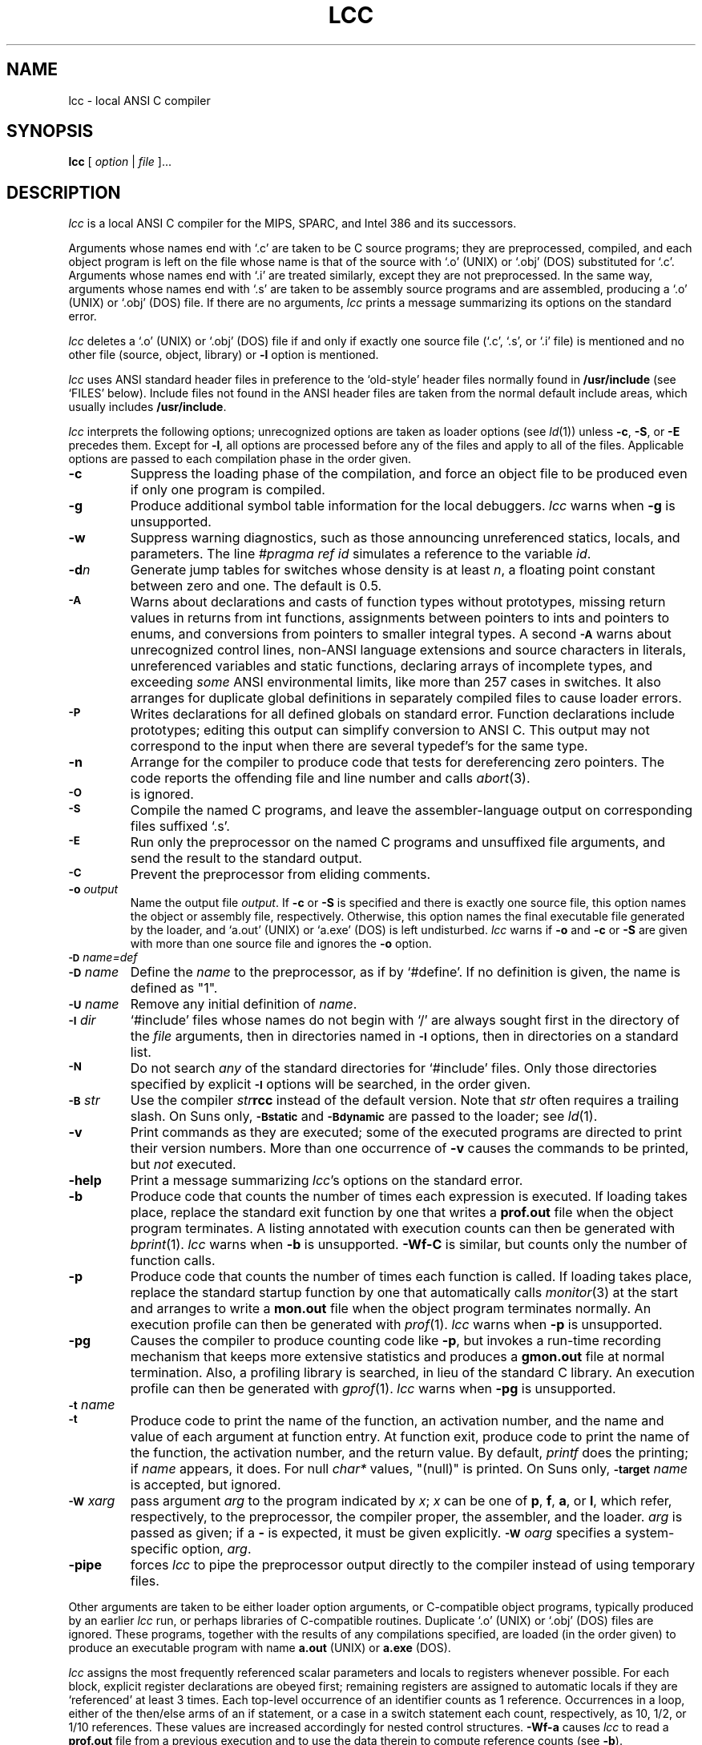 .TH LCC 1 "local \- 11/22/94"
.SH NAME
lcc \- local ANSI C compiler
.SH SYNOPSIS
.B lcc
[
.I option
|
.I file
]...
.br
.SH DESCRIPTION
.PP
.I lcc
is a local ANSI C compiler for the MIPS, SPARC, and Intel 386 and its successors.
.PP
Arguments whose names end with `.c' are taken to be
C source programs; they are preprocessed, compiled, and
each object program is left on the file
whose name is that of the source with `.o' (UNIX) or `.obj' (DOS)
substituted for `.c'.
Arguments whose names end with `.i' are treated similarly,
except they are not preprocessed.
In the same way,
arguments whose names end with `.s' are taken to be assembly source programs
and are assembled, producing a `.o' (UNIX) or `.obj' (DOS) file.
If there are no arguments,
.I lcc
prints a message summarizing its options on the standard error.
.PP
.I lcc
deletes a `.o' (UNIX) or `.obj' (DOS) file if and only if exactly one
source file (`.c', `.s', or `.i' file) is mentioned and no other file
(source, object, library) or
.B \-l
option is mentioned.
.PP
.I lcc
uses ANSI standard header files
in preference to the `old-style' header files normally found in
.B /usr/include
(see `FILES' below).
Include files not found in the ANSI header files
are taken from the normal default include areas,
which usually includes
.BR /usr/include .
.PP
.I lcc
interprets the following options; unrecognized options are
taken as loader options (see
.IR ld (1))
unless
.BR \-c ,
.BR \-S ,
or
.B \-E
precedes them.
Except for
.BR \-l ,
all options are processed before any of the files
and apply to all of the files.
Applicable options are passed to each compilation phase in the order given.
.TP
.B \-c
Suppress the loading phase of the compilation, and force
an object file to be produced even if only one program is compiled.
.TP
.B \-g
Produce additional symbol table information for the local debuggers.
.I lcc
warns when
.B \-g
is unsupported.
.TP
.B \-w
Suppress warning diagnostics, such as those
announcing unreferenced statics, locals, and parameters.
The line
.I
#pragma ref id
simulates a reference to the variable 
.IR id .
.TP
.BI \-d n
Generate jump tables for switches whose density is at least
.IR n ,
a floating point constant between zero and one.
The default is 0.5.
.TP
.SM
.B \-A
Warns about
declarations and casts of function types without prototypes,
missing return values in returns from int functions,
assignments between pointers to ints and pointers to enums, and
conversions from pointers to smaller integral types.
A second
.SM
.B \-A
warns about
unrecognized control lines,
non-ANSI language extensions and source characters in literals,
unreferenced variables and static functions,
declaring arrays of incomplete types,
and exceeding
.I some
ANSI environmental limits, like more than 257 cases in switches.
It also arranges for duplicate global definitions in separately compiled
files to cause loader errors.
.TP
.SM
.B \-P
Writes declarations for all defined globals on standard error.
Function declarations include prototypes;
editing this output can simplify conversion to ANSI C.
This output may not correspond to the input when
there are several typedef's for the same type.
.TP
.B \-n
Arrange for the compiler to produce code
that tests for dereferencing zero pointers.
The code reports the offending file and line number and calls
.IR abort (3).
.TP
.SM
.B \-O
is ignored.
.TP
.SM
.B \-S
Compile the named C programs, and leave the
assembler-language output on corresponding files suffixed `.s'.
.TP
.SM
.B \-E
Run only the preprocessor on the named C programs
and unsuffixed file arguments,
and send the result to the standard output.
.TP
.SM
.B \-C
Prevent the preprocessor from eliding comments.
.TP
.BI \-o "  output"
Name the output file
.IR output .
If
.B \-c
or
.B \-S
is specified and there is exactly one source file,
this option names the object or assembly file, respectively.
Otherwise, this option names the final executable
file generated by the loader, and `a.out' (UNIX) or `a.exe' (DOS) is left undisturbed.
.I lcc
warns if
.B \-o
and
.B \-c
or
.B \-S
are given with more than one source file and ignores the
.B \-o
option.
.TP
.SM
.BI \-D \*Sname=def
.br
.ns
.TP
.SM
.BI \-D \*Sname
Define the
.I name
to the preprocessor, as if by `#define'.
If no definition is given, the name is defined as "1".
.TP
.SM
.BI \-U \*Sname
Remove any initial definition of
.IR name .
.TP
.SM
.BI \-I \*Sdir
`#include' files
whose names do not begin with `/' are always
sought first in the directory of the
.I file
arguments, then in directories named in
.SM
.B \-I
options, then in directories on a standard list.
.TP
.SM
.B \-N
Do not search
.I any
of the standard directories for `#include' files.
Only those directories specified by explicit
.SM
.B \-I
options will be searched, in the order given.
.TP
.SM
.BI \-B \*Sstr
Use the compiler \fIstr\fP\fBrcc\fP instead of the default version.
Note that
.I str
often requires a trailing slash.
On Suns only,
.SM
.B \-Bstatic
and
.SM
.BI \-Bdynamic
are passed to the loader; see
.IR ld (1).
.TP
.B \-v
Print commands as they are executed; some of the executed
programs are directed to print their version numbers.
More than one occurrence of
.B \-v
causes the commands to be printed, but
.I not
executed.
.TP
.B \-help
Print a message summarizing
.IR lcc 's
options on the standard error.
.TP
.B \-b
Produce code that counts the number of times each expression is executed.
If loading takes place, replace the standard exit
function by one that writes a
.B prof.out
file when the object program terminates.
A listing annotated with execution counts can then be generated with
.IR bprint (1).
.I lcc
warns when
.B \-b
is unsupported.
.B \-Wf-C
is similar, but counts only the number of function calls.
.TP
.B \-p
Produce code that counts the number of times each function is called.
If loading takes place, replace the standard startup
function by one that automatically calls
.IR monitor (3)
at the start and arranges to write a
.B mon.out
file when the object program terminates normally.
An execution profile can then be generated with
.IR prof (1).
.I lcc
warns when
.B \-p
is unsupported.
.TP
.B \-pg
Causes the compiler to produce counting code like
.BR \-p ,
but invokes a run-time recording mechanism that keeps more
extensive statistics and produces a 
.B gmon.out
file at normal termination.
Also, a profiling library is searched, in lieu of the standard C library.
An execution profile can then be generated with
.IR gprof (1).
.I lcc
warns when
.B \-pg
is unsupported.
.TP
.SM
.BI \-t \*Sname
.br
.ns
.TP
.SM
.BI \-t
Produce code to print the name of the function, an activation number,
and the name and value of each argument at function entry.
At function exit, produce code to print
the name of the function, the activation number, and the return value.
By default,
.I printf
does the printing; if
.I name
appears, it does.
For null
.I char*
values, "(null)" is printed. 
On Suns only,
.SM
.BI \-target
.I name
is accepted, but ignored.
.TP
.SM
.BI \-W \*Sx \fIarg\fP
pass argument
.I arg
to the program indicated by
.IR x ;
.I x
can be one of
.BR p ,
.BR f ,
.BR a ,
or
.BR l ,
which refer, respectively, to the preprocessor, the compiler proper,
the assembler, and the loader.
.I arg
is passed as given; if a
.B \-
is expected, it must be given explicitly.
.SM
.BI \-W \*So \fIarg\fP
specifies a system-specific option,
.IR arg .
.TP
.B \-pipe
forces
.I lcc
to pipe the preprocessor output directly to the compiler
instead of using temporary files.
.PP
Other arguments
are taken to be either loader option arguments, or C-compatible
object programs, typically produced by an earlier
.I lcc
run, or perhaps libraries of C-compatible routines.
Duplicate `.o' (UNIX) or `.obj' (DOS) files are ignored.
These programs, together with the results of any
compilations specified, are loaded (in the order
given) to produce an executable program with name
.BR a.out
(UNIX) or
.BR a.exe
(DOS).
.PP
.I lcc
assigns the most frequently referenced scalar parameters and
locals to registers whenever possible.
For each block,
explicit register declarations are obeyed first;
remaining registers are assigned to automatic locals if they
are `referenced' at least 3 times.
Each top-level occurrence of an identifier
counts as 1 reference. Occurrences in a loop,
either of the then/else arms of an if statement, or a case
in a switch statement each count, respectively, as 10, 1/2, or 1/10 references.
These values are increased accordingly for nested control structures.
.B \-Wf-a
causes
.I lcc
to read a
.B prof.out
file from a previous execution and to use the data therein
to compute reference counts (see
.BR \-b ).
.PP
.I lcc
is a cross compiler;
.BI \-Wf-target= target-os
causes
.I lcc
to generate code for
.I target
running the operating system denoted by
.IR os .
The supported
.I target-os
combinations may include
.PP
.RS
.ta \w'sparc-solarisxx'u
.nf
mips-irix	big-endian MIPS, IRIX 4.0
mips-ultrix	little-endian MIPS, ULTRIX 4.3
sparc-sun	SPARC, SunOS 4.1
sparc-solaris	SPARC, Solaris 2.3
x86-dos	[345]86, DOS 6.0
symbolic	textual rendition of the generated code
null		no output
.fi
.RE
.PP
The
.I \-v
option lists the
.I target-os
combinations supported by specific installations of
.IR lcc . 
.SH LIMITATIONS
.PP
.I lcc
accepts the C programming language
as described in the ANSI standard
and in the second edition of Kernighan and Ritchie.
.I lcc
is intended to be used with the GNU C preprocessor, which supports the
preprocessing features introduced by the ANSI standard.
The
.SM
.B \-Wp-trigraphs
option is required to enable trigraph sequences.
.PP
Wide-character literals are accepted
but are treated as plain char literals.
Plain chars are signed chars,
ints and long ints are the same size
as are doubles and long doubles, and
plain int bit fields are signed.
Bit fields are aligned like unsigned integers but are otherwise laid out
as if by the standard C compiler,
.IR cc (1).
Other compilers, such as the GNU C compiler,
.IR gcc (1),
may choose other, incompatible layouts.
.PP
Likewise, calling conventions are intended to be compatible with
.IR cc (1),
except possibly for passing and returning structures.
Specifically,
.I lcc
passes structures like
.I cc
on all targets,
but returns structures like
.I cc
on only the MIPS.
Consequently, calls to/from such functions compiled with
.I cc
or other C compilers may not work.
Calling a function that returns
a structure without declaring it as such violates
the ANSI standard and may cause a core dump.
.SH FILES
.PP
The file names listed below are
.IR typical ,
but vary among installations; installation-dependent variants
can be displayed by running
.I lcc
with the
.B \-v
option.
.PP
.RS
.ta \w'/usr/lib/gcc-cppxx'u
.nf
file.c	input file
file.{o,obj}	object file
a.{out,exe}	loaded output
/tmp/lcc?	temporaries
/usr/lib/gcc-cpp	preprocessor
/usr/lib/rcc	compiler
/usr/lib/bbexit.o	exit for profiling
/lib/crt0.o	runtime startup
/lib/[gm]crt0.o	startups for profiling
/lib/libc.a	standard library
/usr/include/lcc	ANSI standard headers
/usr/include/libc	local ANSI headers
/usr/include	traditional headers
prof.out	file produced for \fIbprint\fR(1)
mon.out	file produced for \fIprof\fR(1)
gmon.out	file produced for \fIgprof\fR(1)
.fi
.RE
.PP
.I lcc
predefines the macro `__LCC__' on all systems and
the macros `unix' on UNIX systems.
It may also predefine some installation-dependent symbols; option
.B \-v
exposes them.
.SH "SEE ALSO"
B. W. Kernighan and D. M. Ritchie,
.I The C Programming Language,
Prentice-Hall, 2nd Ed., 1988.
.PP
.I
American National Standard for Information Systems, Programming Language C,
ANSI X3.159-1989, American National Standards Institute, Inc., New York, 1990.
.PP
C. W. Fraser and D. R. Hanson,
.I A Retargetable C Compiler: Design and Implementation,
Benjamin Cummings, 1995. ISBN 0-8053-1670-1.
.PP
The Wide World Web page at URL http://www.cs.princeton.edu/software/lcc.
.PP
cc(1), ld(1)
.br
.SH BUGS
Mail bug reports along with the shortest program
that exposes them and the details reported by
.IR lcc 's
.B \-v
option to lcc-bugs@princeton.edu. The WWW page at
URL http://www.cs.princeton.edu/software/lcc
includes detailed instructions for reporting bugs.
.PP
The `ANSI standard headers' conform to the specifications in
the standard, which may be too restrictive for some applications,
but necessary for portability.
Functions given in the ANSI headers may be missing from
the local C library (e.g., `wide character' functions)
or may not correspond exactly to the local version;
for example, the ANSI standard
.B stdio.h
specifies that
.IR printf ,
.IR fprintf ,
and
.I sprintf
return the number of characters written to the file or array,
but few existing libraries implement this convention.
.PP
On the MIPS and SPARC, old-style variadic functions must use
.B varargs.h
from MIPS or Sun. New-style is recommended.
.PP
With
.BR \-b ,
files compiled
.I without
.B \-b
may cause
.I bprint
to print erroneous call graphs.
For example, if
.B f
calls
.B g
calls
.B h
and
.B f
and
.B h
are compiled with
.BR \-b ,
but
.B g
is not,
.B bprint
will report that
.B f
called
.BR h .
The total number of calls is correct, however.
